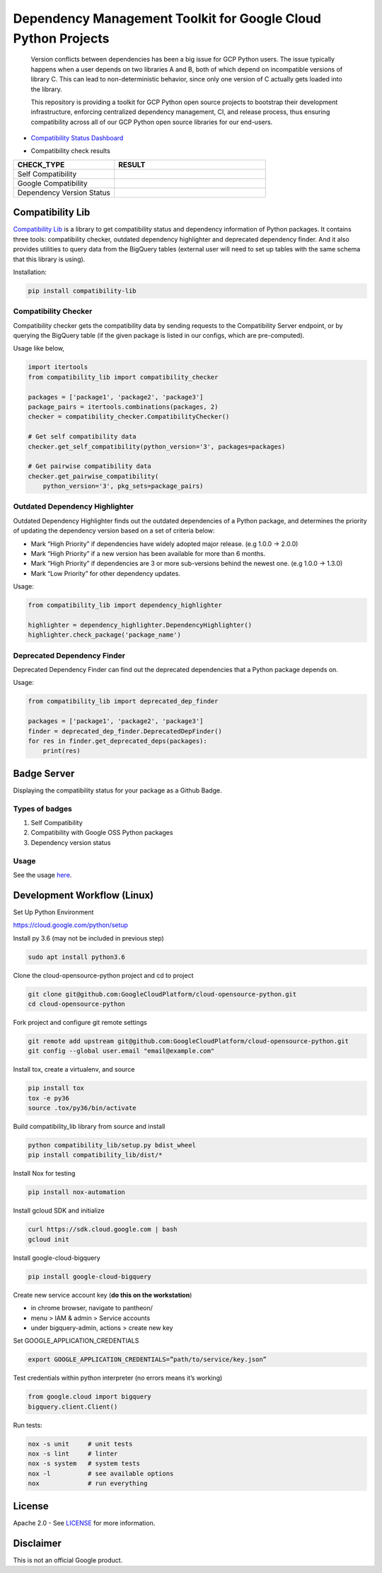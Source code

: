 Dependency Management Toolkit for Google Cloud Python Projects
==============================================================

    Version conflicts between dependencies has been a big issue for GCP Python
    users. The issue typically happens when a user depends on two libraries A
    and B, both of which depend on incompatible versions of library C. This
    can lead to non-deterministic behavior, since only one version of C
    actually gets loaded into the library.

    This repository is providing a toolkit for GCP Python open source projects
    to bootstrap their development infrastructure, enforcing centralized
    dependency management, CI, and release process, thus ensuring compatibility
    across all of our GCP Python open source libraries for our end-users.

|circleci| |pypi|

.. |circleci| image:: https://circleci.com/gh/GoogleCloudPlatform/cloud-opensource-python/tree/master.svg?style=svg&circle-token=edd37af38ff6d303b11cd0620890537168144137
    :target: https://circleci.com/gh/GoogleCloudPlatform/cloud-opensource-python/tree/master
.. |pypi| image:: https://img.shields.io/pypi/v/compatibility_lib.svg
   :target: https://pypi.org/project/compatibility_lib/

-  `Compatibility Status Dashboard`_

.. _Compatibility Status Dashboard: https://googlecloudplatform.github.io/cloud-opensource-python/

-  Compatibility check results

.. csv-table::
   :header: "CHECK_TYPE", "RESULT"
   :widths: 20, 30

   "Self Compatibility", |self_compatibility|
   "Google Compatibility", |google_compatibility|
   "Dependency Version Status", |dependency_version_status|

.. |self_compatibility| image:: http://35.226.8.89/self_compatibility_badge/image?package=compatibility_lib
   :target: http://35.226.8.89/self_compatibility_badge/target?package=compatibility_lib
.. |google_compatibility| image:: http://35.226.8.89/google_compatibility_badge/image?package=compatibility_lib
   :target: http://35.226.8.89/google_compatibility_badge/target?package=compatibility_lib
.. |dependency_version_status| image:: http://35.226.8.89/self_dependency_badge/image?package=compatibility_lib
   :target: http://35.226.8.89/self_dependency_badge/target?package=compatibility_lib

-----------------
Compatibility Lib
-----------------

`Compatibility Lib`_ is a library to get compatibility status and dependency information of Python packages.
It contains three tools: compatibility checker, outdated dependency highlighter and deprecated dependency finder.
And it also provides utilities to query data from the BigQuery tables (external user will need to set up tables
with the same schema that this library is using).

.. _Compatibility Lib: https://pypi.org/project/compatibility-lib/

Installation:

.. code-block:: bash

    pip install compatibility-lib


Compatibility Checker
---------------------

Compatibility checker gets the compatibility data by sending requests to the Compatibility Server endpoint,
or by querying the BigQuery table (if the given package is listed in our configs, which are pre-computed).

Usage like below,

.. code-block:: python

    import itertools
    from compatibility_lib import compatibility_checker

    packages = ['package1', 'package2', 'package3']
    package_pairs = itertools.combinations(packages, 2)
    checker = compatibility_checker.CompatibilityChecker()

    # Get self compatibility data
    checker.get_self_compatibility(python_version='3', packages=packages)

    # Get pairwise compatibility data
    checker.get_pairwise_compatibility(
        python_version='3', pkg_sets=package_pairs)

Outdated Dependency Highlighter
-------------------------------

Outdated Dependency Highlighter finds out the outdated dependencies of a Python package, and determines
the priority of updating the dependency version based on a set of criteria below:

- Mark “High Priority” if dependencies have widely adopted major release. (e.g 1.0.0 -> 2.0.0)
- Mark “High Priority” if a new version has been available for more than 6 months.
- Mark “High Priority” if dependencies are 3 or more sub-versions behind the newest one. (e.g 1.0.0 -> 1.3.0)
- Mark “Low Priority” for other dependency updates.

Usage:

.. code-block:: python

    from compatibility_lib import dependency_highlighter

    highlighter = dependency_highlighter.DependencyHighlighter()
    highlighter.check_package('package_name')

Deprecated Dependency Finder
----------------------------

Deprecated Dependency Finder can find out the deprecated dependencies that a Python package
depends on.

Usage:

.. code-block:: python

    from compatibility_lib import deprecated_dep_finder

    packages = ['package1', 'package2', 'package3']
    finder = deprecated_dep_finder.DeprecatedDepFinder()
    for res in finder.get_deprecated_deps(packages):
        print(res)

------------
Badge Server
------------

Displaying the compatibility status for your package as a Github Badge.

Types of badges
---------------

1. Self Compatibility
2. Compatibility with Google OSS Python packages
3. Dependency version status

Usage
-----

See the usage `here`_.

.. _here: https://github.com/GoogleCloudPlatform/cloud-opensource-python/blob/master/badge_server/README.rst

----------------------------
Development Workflow (Linux)
----------------------------

Set Up Python Environment

https://cloud.google.com/python/setup


Install py 3.6 (may not be included in previous step)

.. code-block:: bash

    sudo apt install python3.6


Clone the cloud-opensource-python project and cd to project

.. code-block:: bash

    git clone git@github.com:GoogleCloudPlatform/cloud-opensource-python.git
    cd cloud-opensource-python


Fork project and configure git remote settings

.. code-block:: bash

    git remote add upstream git@github.com:GoogleCloudPlatform/cloud-opensource-python.git
    git config --global user.email "email@example.com"


Install tox, create a virtualenv, and source

.. code-block:: bash

    pip install tox
    tox -e py36
    source .tox/py36/bin/activate

Build compatibility_lib library from source and install

.. code-block:: bash

    python compatibility_lib/setup.py bdist_wheel
    pip install compatibility_lib/dist/*

Install Nox for testing

.. code-block:: bash

    pip install nox-automation

Install gcloud SDK and initialize

.. code-block:: bash

    curl https://sdk.cloud.google.com | bash
    gcloud init

Install google-cloud-bigquery

.. code-block:: bash

    pip install google-cloud-bigquery

Create new service account key (**do this on the workstation**)

- in chrome browser, navigate to pantheon/

- menu > IAM & admin > Service accounts

- under bigquery-admin, actions > create new key 

Set GOOGLE_APPLICATION_CREDENTIALS

.. code-block:: bash
    
    export GOOGLE_APPLICATION_CREDENTIALS=”path/to/service/key.json”

Test credentials within python interpreter (no errors means it’s working)

.. code-block:: python
    
    from google.cloud import bigquery
    bigquery.client.Client()

Run tests:

.. code-block:: bash

    nox -s unit     # unit tests
    nox -s lint     # linter
    nox -s system   # system tests
    nox -l          # see available options
    nox             # run everything

-------
License
-------

Apache 2.0 - See `LICENSE <LICENSE>`__ for more information.

----------
Disclaimer
----------

This is not an official Google product.
